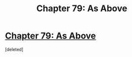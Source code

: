 #+TITLE: Chapter 79: As Above

* [[https://practicalguidetoevil.wordpress.com/2018/12/03/chapter-79-as-above/][Chapter 79: As Above]]
:PROPERTIES:
:Score: 1
:DateUnix: 1543813521.0
:DateShort: 2018-Dec-03
:END:
[deleted]

